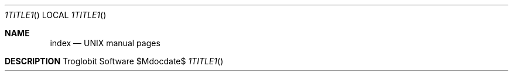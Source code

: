 .Dd $Mdocdate$
.Dt %TITLE%
.Os "Troglobit Software"
.Sh NAME
.Nm index
.Nd UNIX manual pages
.Sh DESCRIPTION
.Bl -tag -width Lk -offset indent
